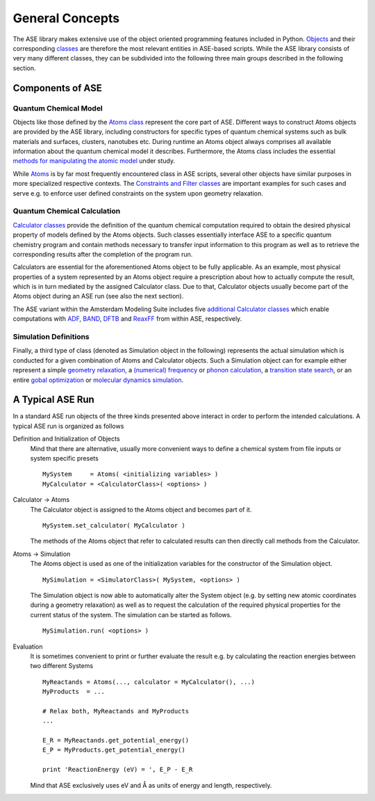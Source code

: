 General Concepts
################

The ASE library makes extensive use of the object oriented programming features included in Python.
`Objects <https://en.wikipedia.org/wiki/Object_(computer_science)>`_ and their corresponding `classes <https://en.wikipedia.org/wiki/Class_(computer_programming)>`_ are therefore the most relevant entities in ASE-based scripts.
While the ASE library consists of very many different classes, they can be subdivided into the following three main groups described in the following section.

Components of ASE
-----------------

Quantum Chemical Model
``````````````````````
Objects like those defined by the `Atoms class <https://wiki.fysik.dtu.dk/ase/ase/atoms.html#module-ase.atoms>`_ represent the core part of ASE.
Different ways to construct Atoms objects are provided by the ASE library, including constructors for specific types of quantum chemical systems such as bulk materials and surfaces, clusters, nanotubes etc. 
During runtime an Atoms object always comprises all available information about the quantum chemical model it describes.
Furthermore, the Atoms class includes the essential `methods for manipulating the atomic model <https://wiki.fysik.dtu.dk/ase/ase/atoms.html#working-with-the-array-methods-of-atoms-objects>`_ under study.

While `Atoms <https://wiki.fysik.dtu.dk/ase/ase/atoms.html#module-ase.atoms>`_ is by far most frequently encountered class in ASE scripts, several other objects have similar purposes in more specialized respective contexts.
The `Constraints and Filter classes <https://wiki.fysik.dtu.dk/ase/ase/constraints.html#module-ase.constraints>`_ are important examples for such cases and serve e.g. to enforce user defined constraints on the system upon geometry relaxation.

Quantum Chemical Calculation
````````````````````````````
`Calculator classes <https://wiki.fysik.dtu.dk/ase/ase/calculators/calculators.html#module-ase.calculators>`_ provide the definition of the quantum chemical computation required to obtain the desired physical property of models defined by the Atoms objects.
Such classes essentially interface ASE to a specific quantum chemistry program and contain methods necessary to transfer input information to this program as well as to retrieve the corresponding results after the completion of the program run.

Calculators are essential for the aforementioned Atoms object to be fully applicable.
As an example, most physical properties of a system represented by an Atoms object require a prescription about how to actually compute the result, which is in turn mediated by the assigned Calculator class.
Due to that, Calculator objects usually become part of the Atoms object during an ASE run (see also the next section).

The ASE variant within the Amsterdam Modeling Suite includes five `additional Calculator classes <SCM_ASE_Calculators.html>`_ which enable computations with `ADF <../../ADF/index.html>`_, `BAND <../../BAND/index.html>`_, `DFTB <../../DFTB/index.html>`_ and `ReaxFF <../../ReaxFF/index.html>`_ from within ASE, respectively.

Simulation Definitions
``````````````````````
Finally, a third type of class (denoted as Simulation object in the following) represents the actual simulation which is conducted for a given combination of Atoms and Calculator objects.
Such a Simulation object can for example either represent a simple
`geometry relaxation <https://wiki.fysik.dtu.dk/ase/ase/optimize.html#module-ase.optimize>`_,
a `(numerical) frequency <https://wiki.fysik.dtu.dk/ase/ase/vibrations/vibrations.html>`_
or `phonon calculation <https://wiki.fysik.dtu.dk/ase/ase/phonons.html#module-ase.phonons>`_,
a `transition state search <https://wiki.fysik.dtu.dk/ase/ase/neb.html>`_,
or an entire `gobal optimization <https://wiki.fysik.dtu.dk/ase/ase/ga.html#module-ase.ga>`_ or `molecular dynamics simulation <https://wiki.fysik.dtu.dk/ase/ase/md.html#module-ase.md>`_.

A Typical ASE Run
-----------------

In a standard ASE run objects of the three kinds presented above interact in order to perform the intended calculations.
A typical ASE run is organized as follows

Definition and Initialization of Objects
   Mind that there are alternative, usually more convenient ways to define a chemical system from file inputs or system specific presets

   ::

        MySystem     = Atoms( <initializing variables> )
        MyCalculator = <CalculatorClass>( <options> )

Calculator → Atoms
   The Calculator object is assigned to the Atoms object and becomes part of it.

   ::

        MySystem.set_calculator( MyCalculator )

   The methods of the Atoms object that refer to calculated results can then directly call methods from the Calculator.

Atoms → Simulation
   The Atoms object is used as one of the initialization variables for the constructor of the Simulation object.

   ::

        MySimulation = <SimulatorClass>( MySystem, <options> )

   The Simulation object is now able to automatically alter the System object (e.g. by setting new atomic coordinates during a geometry relaxation) as well as to request the calculation of the required physical properties for the current status of the system.
   The simulation can be started as follows.

   ::

      MySimulation.run( <options> )
   

Evaluation
   It is sometimes convenient to print or further evaluate the result  e.g. by calculating the reaction energies between two different Systems

   ::

        MyReactands = Atoms(..., calculator = MyCalculator(), ...)
        MyProducts  = ...

        # Relax both, MyReactands and MyProducts
        ...

        E_R = MyReactands.get_potential_energy()
        E_P = MyProducts.get_potential_energy()

        print 'ReactionEnergy (eV) = ', E_P - E_R   

   Mind that ASE exclusively uses eV and Å as units of energy and length, respectively.
